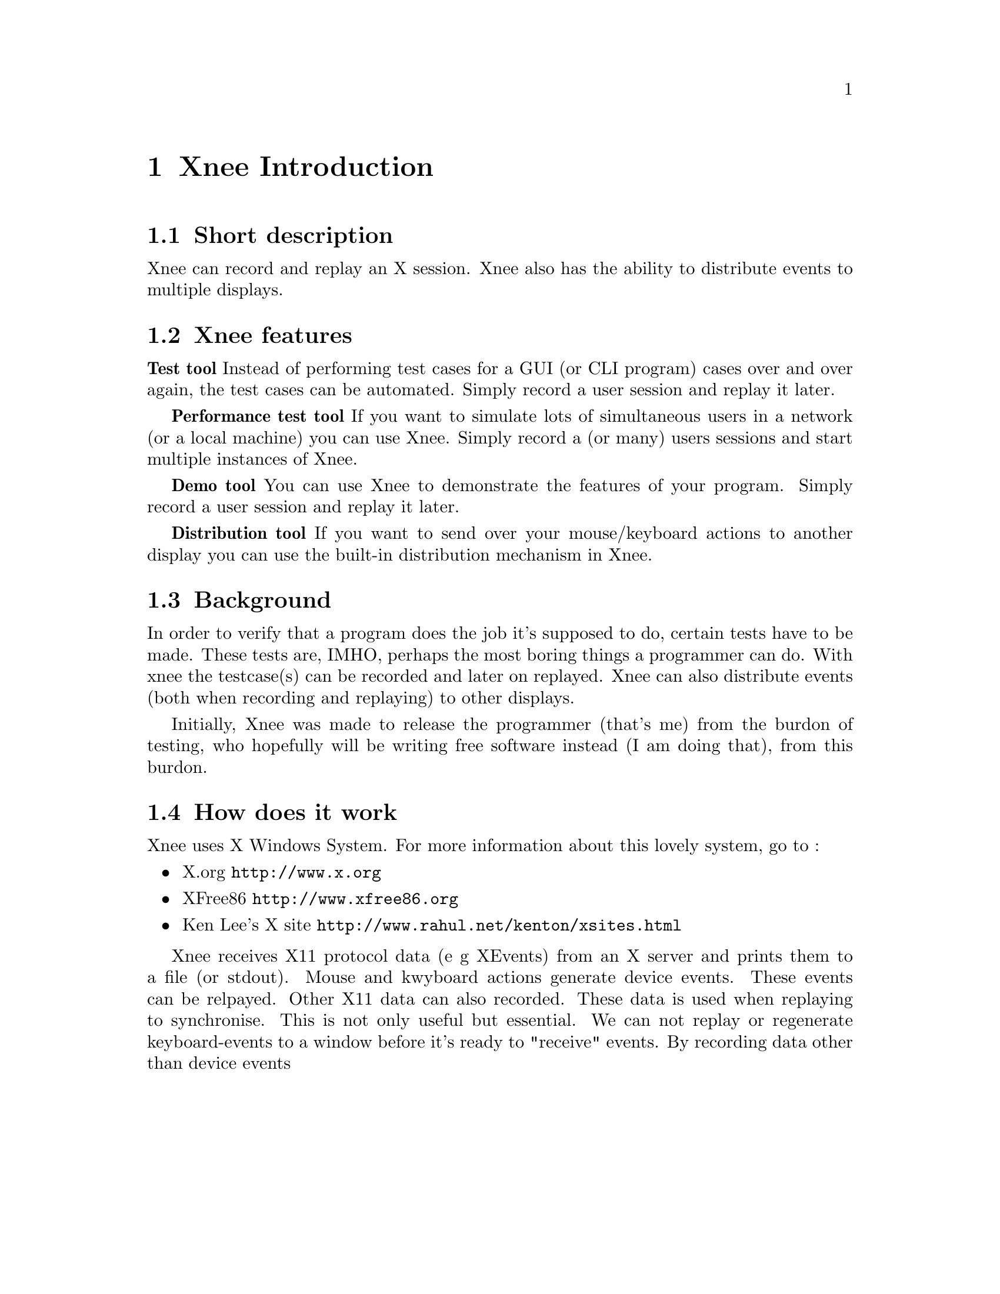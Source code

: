 @node Introduction, Index, Top, Top
@chapter Xnee Introduction

@section Short description
Xnee can record and replay an X session. Xnee also has the ability to
distribute events to multiple displays.

@section Xnee features
@cindex features

@b{Test tool}
Instead of performing test cases for a GUI (or CLI program) cases 
over and over again, the test cases can be automated. Simply record 
a user session and replay it later. 

@b{Performance test tool}
	If you want to simulate lots of simultaneous users in a network (or
	a local machine) you can use Xnee. Simply record a (or many) users
	sessions and start multiple instances of Xnee.

@b{Demo tool}
	You can use Xnee to demonstrate the features of your program. Simply 
	record a user session and replay it later. 

@b{Distribution tool}
	If you want to send over your mouse/keyboard actions to another display
	you can use the built-in distribution mechanism in Xnee. 



@section Background
@cindex background
In order to verify that a program does the job it's supposed to do, 
certain tests have to be made. These tests are, IMHO, perhaps the most 
boring things a programmer can do. With xnee the testcase(s) can be 
recorded and later on replayed. Xnee can also distribute events (both 
when recording and replaying) to other displays.

Initially, Xnee was made to release the programmer (that's me) from the burdon of testing, who hopefully will be writing free software instead (I am doing that), from this burdon.


@section How does it work
@cindex how does xnee work
Xnee uses X Windows System. For more information about this lovely 
system, go to : 
@itemize @bullet
@item	X.org                   @url{http://www.x.org}
@item	XFree86 		@url{http://www.xfree86.org}
@item	Ken Lee's X site	@url{http://www.rahul.net/kenton/xsites.html}
@end itemize

Xnee receives X11 protocol data (e g XEvents) from an X server and prints
them to a file (or stdout). Mouse and kwyboard actions generate device events. 
These events can be relpayed. Other X11 data can also recorded. These data is 
used when replaying to synchronise. This is not only useful but essential. 
We can not replay or regenerate keyboard-events to a window before it's 
ready to "receive" events. By recording data other than device events


